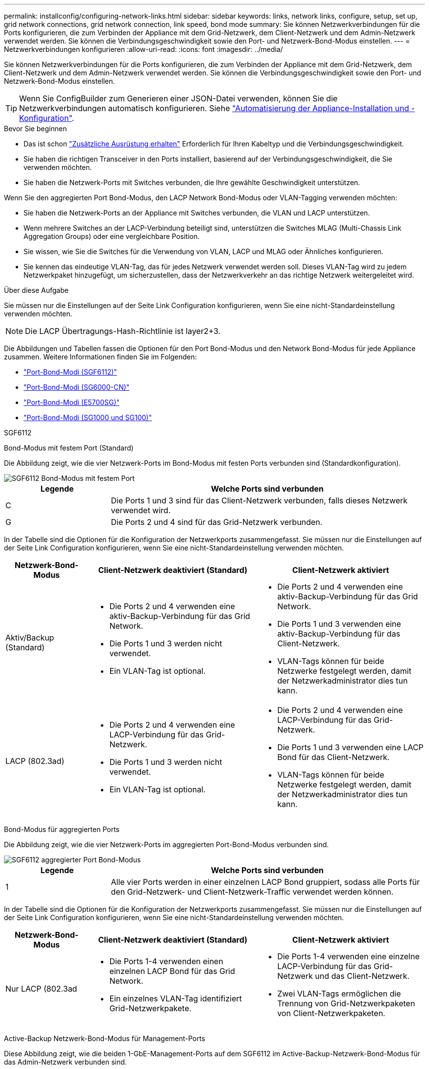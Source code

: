 ---
permalink: installconfig/configuring-network-links.html 
sidebar: sidebar 
keywords: links, network links, configure, setup, set up, grid network connections, grid network connection, link speed, bond mode 
summary: Sie können Netzwerkverbindungen für die Ports konfigurieren, die zum Verbinden der Appliance mit dem Grid-Netzwerk, dem Client-Netzwerk und dem Admin-Netzwerk verwendet werden. Sie können die Verbindungsgeschwindigkeit sowie den Port- und Netzwerk-Bond-Modus einstellen. 
---
= Netzwerkverbindungen konfigurieren
:allow-uri-read: 
:icons: font
:imagesdir: ../media/


[role="lead"]
Sie können Netzwerkverbindungen für die Ports konfigurieren, die zum Verbinden der Appliance mit dem Grid-Netzwerk, dem Client-Netzwerk und dem Admin-Netzwerk verwendet werden. Sie können die Verbindungsgeschwindigkeit sowie den Port- und Netzwerk-Bond-Modus einstellen.


TIP: Wenn Sie ConfigBuilder zum Generieren einer JSON-Datei verwenden, können Sie die Netzwerkverbindungen automatisch konfigurieren. Siehe link:automating-appliance-installation-and-configuration.html["Automatisierung der Appliance-Installation und -Konfiguration"].

.Bevor Sie beginnen
* Das ist schon link:obtaining-additional-equipment-and-tools.html["Zusätzliche Ausrüstung erhalten"] Erforderlich für Ihren Kabeltyp und die Verbindungsgeschwindigkeit.
* Sie haben die richtigen Transceiver in den Ports installiert, basierend auf der Verbindungsgeschwindigkeit, die Sie verwenden möchten.
* Sie haben die Netzwerk-Ports mit Switches verbunden, die Ihre gewählte Geschwindigkeit unterstützen.


Wenn Sie den aggregierten Port Bond-Modus, den LACP Network Bond-Modus oder VLAN-Tagging verwenden möchten:

* Sie haben die Netzwerk-Ports an der Appliance mit Switches verbunden, die VLAN und LACP unterstützen.
* Wenn mehrere Switches an der LACP-Verbindung beteiligt sind, unterstützen die Switches MLAG (Multi-Chassis Link Aggregation Groups) oder eine vergleichbare Position.
* Sie wissen, wie Sie die Switches für die Verwendung von VLAN, LACP und MLAG oder Ähnliches konfigurieren.
* Sie kennen das eindeutige VLAN-Tag, das für jedes Netzwerk verwendet werden soll. Dieses VLAN-Tag wird zu jedem Netzwerkpaket hinzugefügt, um sicherzustellen, dass der Netzwerkverkehr an das richtige Netzwerk weitergeleitet wird.


.Über diese Aufgabe
Sie müssen nur die Einstellungen auf der Seite Link Configuration konfigurieren, wenn Sie eine nicht-Standardeinstellung verwenden möchten.


NOTE: Die LACP Übertragungs-Hash-Richtlinie ist layer2+3.

Die Abbildungen und Tabellen fassen die Optionen für den Port Bond-Modus und den Network Bond-Modus für jede Appliance zusammen. Weitere Informationen finden Sie im Folgenden:

* link:port-bond-modes-for-sgf6112.html["Port-Bond-Modi (SGF6112)"]
* link:port-bond-modes-for-sg6000-cn-controller.html["Port-Bond-Modi (SG6000-CN)"]
* link:port-bond-modes-for-e5700sg-controller-ports.html["Port-Bond-Modi (E5700SG)"]
* link:port-bond-modes-for-sg100-and-sg1000.html["Port-Bond-Modi (SG1000 und SG100)"]


[role="tabbed-block"]
====
.SGF6112
--
Bond-Modus mit festem Port (Standard)::
+
--
Die Abbildung zeigt, wie die vier Netzwerk-Ports im Bond-Modus mit festen Ports verbunden sind (Standardkonfiguration).

image::../media/sgf6112_fixed_port.png[SGF6112 Bond-Modus mit festem Port]

[cols="1a,3a"]
|===
| Legende | Welche Ports sind verbunden 


 a| 
C
 a| 
Die Ports 1 und 3 sind für das Client-Netzwerk verbunden, falls dieses Netzwerk verwendet wird.



 a| 
G
 a| 
Die Ports 2 und 4 sind für das Grid-Netzwerk verbunden.

|===
In der Tabelle sind die Optionen für die Konfiguration der Netzwerkports zusammengefasst. Sie müssen nur die Einstellungen auf der Seite Link Configuration konfigurieren, wenn Sie eine nicht-Standardeinstellung verwenden möchten.

[cols="1a,2a,2a"]
|===
| Netzwerk-Bond-Modus | Client-Netzwerk deaktiviert (Standard) | Client-Netzwerk aktiviert 


 a| 
Aktiv/Backup (Standard)
 a| 
* Die Ports 2 und 4 verwenden eine aktiv-Backup-Verbindung für das Grid Network.
* Die Ports 1 und 3 werden nicht verwendet.
* Ein VLAN-Tag ist optional.

 a| 
* Die Ports 2 und 4 verwenden eine aktiv-Backup-Verbindung für das Grid Network.
* Die Ports 1 und 3 verwenden eine aktiv-Backup-Verbindung für das Client-Netzwerk.
* VLAN-Tags können für beide Netzwerke festgelegt werden, damit der Netzwerkadministrator dies tun kann.




 a| 
LACP (802.3ad)
 a| 
* Die Ports 2 und 4 verwenden eine LACP-Verbindung für das Grid-Netzwerk.
* Die Ports 1 und 3 werden nicht verwendet.
* Ein VLAN-Tag ist optional.

 a| 
* Die Ports 2 und 4 verwenden eine LACP-Verbindung für das Grid-Netzwerk.
* Die Ports 1 und 3 verwenden eine LACP Bond für das Client-Netzwerk.
* VLAN-Tags können für beide Netzwerke festgelegt werden, damit der Netzwerkadministrator dies tun kann.


|===
--
Bond-Modus für aggregierten Ports::
+
--
Die Abbildung zeigt, wie die vier Netzwerk-Ports im aggregierten Port-Bond-Modus verbunden sind.

image::../media/sgf6112_aggregate_ports.png[SGF6112 aggregierter Port Bond-Modus]

[cols="1a,3a"]
|===
| Legende | Welche Ports sind verbunden 


 a| 
1
 a| 
Alle vier Ports werden in einer einzelnen LACP Bond gruppiert, sodass alle Ports für den Grid-Netzwerk- und Client-Netzwerk-Traffic verwendet werden können.

|===
In der Tabelle sind die Optionen für die Konfiguration der Netzwerkports zusammengefasst. Sie müssen nur die Einstellungen auf der Seite Link Configuration konfigurieren, wenn Sie eine nicht-Standardeinstellung verwenden möchten.

[cols="1a,2a,2a"]
|===
| Netzwerk-Bond-Modus | Client-Netzwerk deaktiviert (Standard) | Client-Netzwerk aktiviert 


 a| 
Nur LACP (802.3ad
 a| 
* Die Ports 1-4 verwenden einen einzelnen LACP Bond für das Grid Network.
* Ein einzelnes VLAN-Tag identifiziert Grid-Netzwerkpakete.

 a| 
* Die Ports 1-4 verwenden eine einzelne LACP-Verbindung für das Grid-Netzwerk und das Client-Netzwerk.
* Zwei VLAN-Tags ermöglichen die Trennung von Grid-Netzwerkpaketen von Client-Netzwerkpaketen.


|===
--
Active-Backup Netzwerk-Bond-Modus für Management-Ports::
+
--
Diese Abbildung zeigt, wie die beiden 1-GbE-Management-Ports auf dem SGF6112 im Active-Backup-Netzwerk-Bond-Modus für das Admin-Netzwerk verbunden sind.

image::../media/sgf6112_bonded_management_ports.png[Admin Network Ports, verbunden mit SGF6112]

--


--
.SG6000
--
Bond-Modus mit festem Port (Standard)::
+
--
Diese Abbildung zeigt, wie die vier Netzwerk-Ports im Bond-Modus mit festen Ports verbunden sind (Standardkonfiguration).

image::../media/sg6000_cn_fixed_port.gif[Bild: Wie die Netzwerkanschlüsse des SG6000-CN-Controllers im festen Modus verbunden sind]

[cols="1a,3a"]
|===
| Legende | Welche Ports sind verbunden 


 a| 
C
 a| 
Die Ports 1 und 3 sind für das Client-Netzwerk verbunden, falls dieses Netzwerk verwendet wird.



 a| 
G
 a| 
Die Ports 2 und 4 sind für das Grid-Netzwerk verbunden.

|===
In der Tabelle sind die Optionen für die Konfiguration der Netzwerkports zusammengefasst. Sie müssen nur die Einstellungen auf der Seite Link Configuration konfigurieren, wenn Sie eine nicht-Standardeinstellung verwenden möchten.

[cols="1a,3a,3a"]
|===
| Netzwerk-Bond-Modus | Client-Netzwerk deaktiviert (Standard) | Client-Netzwerk aktiviert 


 a| 
Aktiv/Backup (Standard)
 a| 
* Die Ports 2 und 4 verwenden eine aktiv-Backup-Verbindung für das Grid Network.
* Die Ports 1 und 3 werden nicht verwendet.
* Ein VLAN-Tag ist optional.

 a| 
* Die Ports 2 und 4 verwenden eine aktiv-Backup-Verbindung für das Grid Network.
* Die Ports 1 und 3 verwenden eine aktiv-Backup-Verbindung für das Client-Netzwerk.
* VLAN-Tags können für beide Netzwerke festgelegt werden, damit der Netzwerkadministrator dies tun kann.




 a| 
LACP (802.3ad)
 a| 
* Die Ports 2 und 4 verwenden eine LACP-Verbindung für das Grid-Netzwerk.
* Die Ports 1 und 3 werden nicht verwendet.
* Ein VLAN-Tag ist optional.

 a| 
* Die Ports 2 und 4 verwenden eine LACP-Verbindung für das Grid-Netzwerk.
* Die Ports 1 und 3 verwenden eine LACP Bond für das Client-Netzwerk.
* VLAN-Tags können für beide Netzwerke festgelegt werden, damit der Netzwerkadministrator dies tun kann.


|===
--
Bond-Modus für aggregierten Ports::
+
--
Die Abbildung zeigt, wie die vier Netzwerk-Ports im Bond-Modus für aggregierte Ports verbunden sind.

image::../media/sg6000_cn_aggregate_port.gif[Das Bild zeigt, wie die Netzwerk-Ports auf dem SG6000-CN-Controller im Aggregatmodus verbunden sind]

[cols="1a,3a"]
|===
| Legende | Welche Ports sind verbunden 


 a| 
1
 a| 
Alle vier Ports werden in einer einzelnen LACP Bond gruppiert, sodass alle Ports für den Grid-Netzwerk- und Client-Netzwerk-Traffic verwendet werden können.

|===
In der Tabelle sind die Optionen für die Konfiguration der Netzwerkports zusammengefasst. Sie müssen nur die Einstellungen auf der Seite Link Configuration konfigurieren, wenn Sie eine nicht-Standardeinstellung verwenden möchten.

[cols="1a,3a,3a"]
|===
| Netzwerk-Bond-Modus | Client-Netzwerk deaktiviert (Standard) | Client-Netzwerk aktiviert 


 a| 
Nur LACP (802.3ad
 a| 
* Die Ports 1-4 verwenden einen einzelnen LACP Bond für das Grid Network.
* Ein einzelnes VLAN-Tag identifiziert Grid-Netzwerkpakete.

 a| 
* Die Ports 1-4 verwenden eine einzelne LACP-Verbindung für das Grid-Netzwerk und das Client-Netzwerk.
* Zwei VLAN-Tags ermöglichen die Trennung von Grid-Netzwerkpaketen von Client-Netzwerkpaketen.


|===
--
Active-Backup Netzwerk-Bond-Modus für Management-Ports::
+
--
Diese Abbildung zeigt, wie die beiden 1-GbE-Management-Ports des SG6000-CN-Controllers im Active-Backup-Netzwerk-Bond-Modus des Admin-Netzwerks verbunden sind.

image::../media/sg6000_cn_bonded_managemente_ports.png[Anschluss Der Admin-Netzwerk-Ports]

--


--
.SG5700
--
Bond-Modus mit festem Port (Standard)::
+
--
Die Abbildung zeigt, wie die vier 10/25-GbE-Ports im Bond-Modus mit festen Ports (Standardkonfiguration) verbunden sind.

image::../media/e5700sg_fixed_port.gif[Das Bild zeigt, wie die 10/25-GbE-Ports auf dem E5700SG Controller im festen Modus verbunden sind]

[cols="1a,3a"]
|===
| Legende | Welche Ports sind verbunden 


 a| 
C
 a| 
Die Ports 1 und 3 sind für das Client-Netzwerk verbunden, falls dieses Netzwerk verwendet wird.



 a| 
G
 a| 
Die Ports 2 und 4 sind für das Grid-Netzwerk verbunden.

|===
In der Tabelle sind die Optionen für die Konfiguration der vier 10/25-GbE-Ports zusammengefasst. Sie müssen nur die Einstellungen auf der Seite Link Configuration konfigurieren, wenn Sie eine nicht-Standardeinstellung verwenden möchten.

[cols="1a,2a,2a"]
|===
| Netzwerk-Bond-Modus | Client-Netzwerk deaktiviert (Standard) | Client-Netzwerk aktiviert 


 a| 
Aktiv/Backup (Standard)
 a| 
* Die Ports 2 und 4 verwenden eine aktiv-Backup-Verbindung für das Grid Network.
* Die Ports 1 und 3 werden nicht verwendet.
* Ein VLAN-Tag ist optional.

 a| 
* Die Ports 2 und 4 verwenden eine aktiv-Backup-Verbindung für das Grid Network.
* Die Ports 1 und 3 verwenden eine aktiv-Backup-Verbindung für das Client-Netzwerk.
* VLAN-Tags können für beide Netzwerke festgelegt werden, damit der Netzwerkadministrator dies tun kann.




 a| 
LACP (802.3ad)
 a| 
* Die Ports 2 und 4 verwenden eine LACP-Verbindung für das Grid-Netzwerk.
* Die Ports 1 und 3 werden nicht verwendet.
* Ein VLAN-Tag ist optional.

 a| 
* Die Ports 2 und 4 verwenden eine LACP-Verbindung für das Grid-Netzwerk.
* Die Ports 1 und 3 verwenden eine LACP Bond für das Client-Netzwerk.
* VLAN-Tags können für beide Netzwerke festgelegt werden, damit der Netzwerkadministrator dies tun kann.


|===
--
Bond-Modus für aggregierten Ports::
+
--
Diese Abbildung zeigt, wie die vier 10/25-GbE-Ports im Bond-Modus für aggregierte Ports verbunden sind.

image::../media/e5700sg_aggregate_port.gif[Das Bild zeigt, wie die 10/25-GbE-Ports auf dem E5700SG Controller im Aggregatmodus verbunden sind]

[cols="1a,3a"]
|===
| Legende | Welche Ports sind verbunden 


 a| 
1
 a| 
Alle vier Ports werden in einer einzelnen LACP Bond gruppiert, sodass alle Ports für den Grid-Netzwerk- und Client-Netzwerk-Traffic verwendet werden können.

|===
In der Tabelle sind die Optionen für die Konfiguration der vier 10/25-GbE-Ports zusammengefasst. Sie müssen nur die Einstellungen auf der Seite Link Configuration konfigurieren, wenn Sie eine nicht-Standardeinstellung verwenden möchten.

[cols="1a,2a,2a"]
|===
| Netzwerk-Bond-Modus | Client-Netzwerk deaktiviert (Standard) | Client-Netzwerk aktiviert 


 a| 
Nur LACP (802.3ad
 a| 
* Die Ports 1-4 verwenden einen einzelnen LACP Bond für das Grid Network.
* Ein einzelnes VLAN-Tag identifiziert Grid-Netzwerkpakete.

 a| 
* Die Ports 1-4 verwenden eine einzelne LACP-Verbindung für das Grid-Netzwerk und das Client-Netzwerk.
* Zwei VLAN-Tags ermöglichen die Trennung von Grid-Netzwerkpaketen von Client-Netzwerkpaketen.


|===
--
Active-Backup Netzwerk-Bond-Modus für Management-Ports::
+
--
Diese Abbildung zeigt, wie die zwei 1-GbE-Management-Ports auf dem E5700SG Controller im Active-Backup-Netzwerk-Bond-Modus für das Admin-Netzwerk verbunden sind.

image::../media/e5700sg_bonded_management_ports.gif[E5700SG Bonded Management Ports]

--


--
.SG100 und SG1000
--
Bond-Modus mit festem Port (Standard)::
+
--
Die Abbildungen zeigen, wie die vier Netzwerk-Ports des SG1000 oder SG100 im Fixed Port Bond-Modus (Standardkonfiguration) verbunden sind.

SG1000:

image::../media/sg1000_fixed_port.png[SG1000 Fixed Port Bond-Modus]

SG100:

image::../media/sg100_fixed_port_draft.png[SG100-Bond-Modus mit Festanschluss]

[cols="1a,3a"]
|===
| Legende | Welche Ports sind verbunden 


 a| 
C
 a| 
Die Ports 1 und 3 sind für das Client-Netzwerk verbunden, falls dieses Netzwerk verwendet wird.



 a| 
G
 a| 
Die Ports 2 und 4 sind für das Grid-Netzwerk verbunden.

|===
In der Tabelle sind die Optionen für die Konfiguration der vier Netzwerkanschlüsse zusammengefasst. Sie müssen nur die Einstellungen auf der Seite Link Configuration konfigurieren, wenn Sie eine nicht-Standardeinstellung verwenden möchten.

[cols="1a,2a,2a"]
|===
| Netzwerk-Bond-Modus | Client-Netzwerk deaktiviert (Standard) | Client-Netzwerk aktiviert 


 a| 
Aktiv/Backup (Standard)
 a| 
* Die Ports 2 und 4 verwenden eine aktiv-Backup-Verbindung für das Grid Network.
* Die Ports 1 und 3 werden nicht verwendet.
* Ein VLAN-Tag ist optional.

 a| 
* Die Ports 2 und 4 verwenden eine aktiv-Backup-Verbindung für das Grid Network.
* Die Ports 1 und 3 verwenden eine aktiv-Backup-Verbindung für das Client-Netzwerk.
* VLAN-Tags können für beide Netzwerke festgelegt werden, damit der Netzwerkadministrator dies tun kann.




 a| 
LACP (802.3ad)
 a| 
* Die Ports 2 und 4 verwenden eine LACP-Verbindung für das Grid-Netzwerk.
* Die Ports 1 und 3 werden nicht verwendet.
* Ein VLAN-Tag ist optional.

 a| 
* Die Ports 2 und 4 verwenden eine LACP-Verbindung für das Grid-Netzwerk.
* Die Ports 1 und 3 verwenden eine LACP Bond für das Client-Netzwerk.
* VLAN-Tags können für beide Netzwerke festgelegt werden, damit der Netzwerkadministrator dies tun kann.


|===
--
Bond-Modus für aggregierten Ports::
+
--
Diese Abbildungen zeigen, wie die vier Netzwerk-Ports im aggregierten Port Bond-Modus verbunden sind.

SG1000:

image::../media/sg1000_aggregate_ports.png[Aggregat Port Bond-Modus SG1000]

SG100:

image::../media/sg100_aggregate_ports.png[Aggregat Port Bond-Modus SG100]

[cols="1a,3a"]
|===
| Legende | Welche Ports sind verbunden 


 a| 
1
 a| 
Alle vier Ports werden in einer einzelnen LACP Bond gruppiert, sodass alle Ports für den Grid-Netzwerk- und Client-Netzwerk-Traffic verwendet werden können.

|===
In der Tabelle sind die Optionen für die Konfiguration der vier Netzwerkanschlüsse zusammengefasst. Sie müssen nur die Einstellungen auf der Seite Link Configuration konfigurieren, wenn Sie eine nicht-Standardeinstellung verwenden möchten.

[cols="1a,2a,2a"]
|===
| Netzwerk-Bond-Modus | Client-Netzwerk deaktiviert (Standard) | Client-Netzwerk aktiviert 


 a| 
Nur LACP (802.3ad
 a| 
* Die Ports 1-4 verwenden einen einzelnen LACP Bond für das Grid Network.
* Ein einzelnes VLAN-Tag identifiziert Grid-Netzwerkpakete.

 a| 
* Die Ports 1-4 verwenden eine einzelne LACP-Verbindung für das Grid-Netzwerk und das Client-Netzwerk.
* Zwei VLAN-Tags ermöglichen die Trennung von Grid-Netzwerkpaketen von Client-Netzwerkpaketen.


|===
--
Active-Backup Netzwerk-Bond-Modus für Management-Ports::
+
--
Diese Abbildungen zeigen, wie die beiden 1-GbE-Management-Ports auf den Appliances im Active-Backup-Netzwerk-Bond-Modus für das Admin-Netzwerk verbunden sind.

SG1000:

image::../media/sg1000_bonded_management_ports.png[Admin-Netzwerkports (SG1000) Bonded]

SG100:

image::../media/sg100_bonded_management_ports.png[Fest gebundene Admin-Netzwerkports SG100]

--


--
====
.Schritte
. Klicken Sie in der Menüleiste des StorageGRID-Appliance-Installationsprogramms auf *Netzwerke konfigurieren* > *Link-Konfiguration*.
+
Auf der Seite Network Link Configuration wird ein Diagramm der Appliance angezeigt, in dem die Netzwerk- und Verwaltungsports nummeriert sind.

+
In der Tabelle Verbindungsstatus werden der Verbindungsstatus, die Verbindungsgeschwindigkeit und andere Statistiken der nummerierten Ports aufgeführt.

+
Das erste Mal, wenn Sie diese Seite aufrufen:

+
** *Verbindungsgeschwindigkeit* ist auf *Auto* eingestellt.
** *Port Bond Modus* ist auf *fest* eingestellt.
** *Network Bond Mode* ist für das Grid Network auf *Active-Backup* eingestellt.
** Das *Admin-Netzwerk* ist aktiviert, und der Netzwerk-Bond-Modus ist auf *unabhängig* eingestellt.
** Das *Client-Netzwerk* ist deaktiviert.


. Wählen Sie die Verbindungsgeschwindigkeit für die Netzwerkanschlüsse aus der Dropdown-Liste *Link Speed* aus.
+
Die Netzwerk-Switches, die Sie für das Grid-Netzwerk und das Client-Netzwerk verwenden, müssen ebenfalls für diese Geschwindigkeit konfiguriert sein. Für die konfigurierte Verbindungsgeschwindigkeit müssen Sie die entsprechenden Adapter oder Transceiver verwenden. Verwenden Sie die automatische Verbindungsgeschwindigkeit, wenn möglich, da diese Option sowohl die Verbindungsgeschwindigkeit als auch den FEC-Modus (Forward Error Correction) mit dem Link-Partner verhandelt.

+
Wenn Sie die 25-GbE-Verbindungsgeschwindigkeit für die SG6000- oder SG5700-Netzwerkports verwenden möchten:

+
** Verwenden Sie SFP28 Transceiver und SFP28 Twinax-Kabel oder optische Kabel.
** Wählen Sie für den SG6000 aus der Dropdown-Liste *Verbindungsgeschwindigkeit* die Option *Auto* aus.
** Wählen Sie für den SG5700 *25GbE* aus der Dropdown-Liste *Link Speed* aus.


. Aktivieren oder deaktivieren Sie die StorageGRID-Netzwerke, die Sie verwenden möchten.
+
Das Grid-Netzwerk ist erforderlich. Dieses Netzwerk kann nicht deaktiviert werden.

+
.. Wenn das Gerät nicht mit dem Admin-Netzwerk verbunden ist, deaktivieren Sie das Kontrollkästchen *Netzwerk aktivieren* für das Admin-Netzwerk.
.. Wenn das Gerät mit dem Client-Netzwerk verbunden ist, aktivieren Sie das Kontrollkästchen *Netzwerk aktivieren* für das Client-Netzwerk.
+
Die Client-Netzwerkeinstellungen für die Daten-NIC-Ports werden nun angezeigt.



. In der Tabelle finden Sie Informationen zum Konfigurieren des Port-Bond-Modus und des Netzwerk-Bond-Modus.
+
Dieses Beispiel zeigt:

+
** *Aggregate* und *LACP* ausgewählt für das Grid und die Client Netzwerke. Sie müssen für jedes Netzwerk ein eindeutiges VLAN-Tag angeben. Sie können Werte zwischen 0 und 4095 auswählen.
** *Active-Backup* für das Admin-Netzwerk ausgewählt.
+
image::../media/sg1000_network_link_configuration_aggregate.png[Network Link Configuration Aggregate]



. Wenn Sie mit Ihrer Auswahl zufrieden sind, klicken Sie auf *Speichern*.
+

NOTE: Wenn Sie Änderungen am Netzwerk oder an der Verbindung vorgenommen haben, über die Sie verbunden sind, können Sie die Verbindung verlieren. Wenn die Verbindung nicht innerhalb von 1 Minute wiederhergestellt wird, geben Sie die URL für den StorageGRID-Appliance-Installer erneut ein. Verwenden Sie dazu eine der anderen IP-Adressen, die der Appliance zugewiesen sind: +
`*https://_appliance_IP_:8443*`


